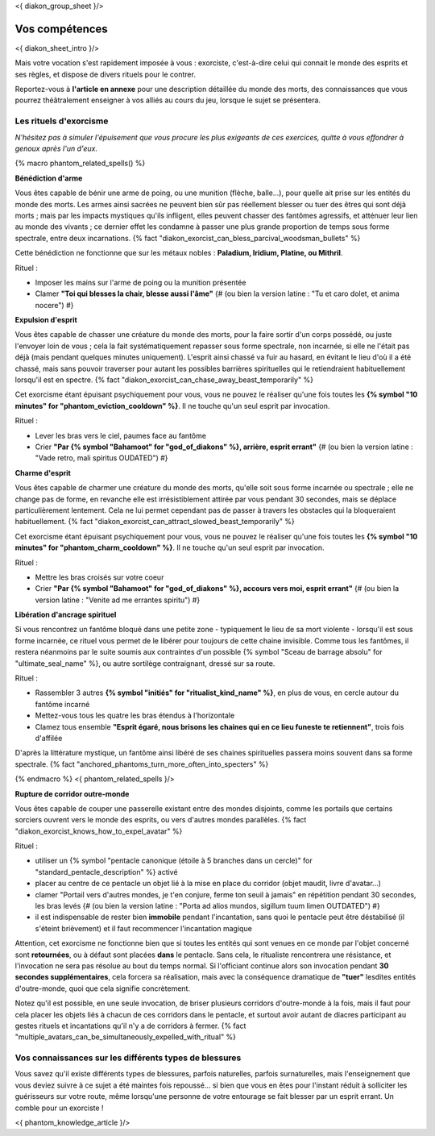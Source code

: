 
<{ diakon_group_sheet }/>

Vos compétences
====================================

<{ diakon_sheet_intro }/>

Mais votre vocation s'est rapidement imposée à vous : exorciste, c'est-à-dire celui qui connait le monde des esprits et ses règles, et dispose de divers rituels pour le contrer.

Reportez-vous à **l'article en annexe** pour une description détaillée du monde des morts, des connaissances que vous pourrez théâtralement enseigner à vos alliés au cours du jeu, lorsque le sujet se présentera.



Les rituels d'exorcisme
+++++++++++++++++++++++++++++++++++++++++++++++

*N'hésitez pas à simuler l'épuisement que vous procure les plus exigeants de ces exercices, quitte à vous effondrer à genoux après l'un d'eux.*


{% macro phantom_related_spells() %}

**Bénédiction d'arme**

Vous êtes capable de bénir une arme de poing, ou une munition (flèche, balle...), pour quelle ait prise sur les entités du monde des morts.
Les armes ainsi sacrées ne peuvent bien sûr pas réellement blesser ou tuer des êtres qui sont déjà morts ; mais par les impacts mystiques qu'ils infligent, elles peuvent chasser des fantômes agressifs, et atténuer leur lien au monde des vivants ; ce dernier effet les condamne à passer une plus grande proportion de temps sous forme spectrale, entre deux incarnations. {% fact "diakon_exorcist_can_bless_parcival_woodsman_bullets" %}

Cette bénédiction ne fonctionne que sur les métaux nobles : **Paladium, Iridium, Platine, ou Mithril**.

Rituel :

- Imposer les mains sur l'arme de poing ou la munition présentée
- Clamer **"Toi qui blesses la chair, blesse aussi l'âme"** {# (ou bien la version latine : "Tu et caro dolet, et anima nocere") #}


**Expulsion d'esprit**

Vous êtes capable de chasser une créature du monde des morts, pour la faire sortir d'un corps possédé, ou juste l'envoyer loin de vous ; cela la fait systématiquement repasser sous forme spectrale, non incarnée, si elle ne l'était pas déjà (mais pendant quelques minutes uniquement). L'esprit ainsi chassé va fuir au hasard, en évitant le lieu d'où il a été chassé, mais sans pouvoir traverser pour autant les possibles barrières spirituelles qui le retiendraient habituellement lorsqu'il est en spectre. {% fact "diakon_exorcist_can_chase_away_beast_temporarily" %}

Cet exorcisme étant épuisant psychiquement pour vous, vous ne pouvez le réaliser qu'une fois toutes les **{% symbol "10 minutes" for "phantom_eviction_cooldown" %}**. Il ne touche qu'un seul esprit par invocation.

Rituel :

- Lever les bras vers le ciel, paumes face au fantôme
- Crier **"Par {% symbol "Bahamoot" for "god_of_diakons" %}, arrière, esprit errant"** {# (ou bien la version latine : "Vade retro, mali spiritus OUDATED") #}


**Charme d'esprit**

Vous êtes capable de charmer une créature du monde des morts, qu'elle soit sous forme incarnée ou spectrale ; elle ne change pas de forme, en revanche elle est irrésistiblement attirée par vous pendant 30 secondes, mais se déplace particulièrement lentement. Cela ne lui permet cependant pas de passer à travers les obstacles qui la bloqueraient habituellement. {% fact "diakon_exorcist_can_attract_slowed_beast_temporarily" %}

Cet exorcisme étant épuisant psychiquement pour vous, vous ne pouvez le réaliser qu'une fois toutes les **{% symbol "10 minutes" for "phantom_charm_cooldown" %}**. Il ne touche qu'un seul esprit par invocation.

Rituel :

- Mettre les bras croisés sur votre coeur
- Crier **"Par {% symbol "Bahamoot" for "god_of_diakons" %}, accours vers moi, esprit errant"** {# (ou bien la version latine : "Venite ad me errantes spiritu") #}


**Libération d'ancrage spirituel**

Si vous rencontrez un fantôme bloqué dans une petite zone - typiquement le lieu de sa mort violente - lorsqu'il est sous forme incarnée, ce rituel vous permet de le libérer pour toujours de cette chaine invisible. Comme tous les fantômes, il restera néanmoins par le suite soumis aux contraintes d'un possible {% symbol "Sceau de barrage absolu" for "ultimate_seal_name" %}, ou autre sortilège contraignant, dressé sur sa route.

Rituel :

- Rassembler 3 autres **{% symbol "initiés" for "ritualist_kind_name" %}**, en plus de vous, en cercle autour du fantôme incarné
- Mettez-vous tous les quatre les bras étendus à l'horizontale
- Clamez tous ensemble **"Esprit égaré, nous brisons les chaines qui en ce lieu funeste te retiennent"**, trois fois d'affilée

D'après la littérature mystique, un fantôme ainsi libéré de ses chaines spirituelles passera moins souvent dans sa forme spectrale. {% fact "anchored_phantoms_turn_more_often_into_specters" %}

{% endmacro %}
<{ phantom_related_spells }/>


**Rupture de corridor outre-monde**

Vous êtes capable de couper une passerelle existant entre des mondes disjoints, comme les portails que certains sorciers ouvrent vers le monde des esprits, ou vers d'autres mondes parallèles. {% fact "diakon_exorcist_knows_how_to_expel_avatar" %}

Rituel :

- utiliser un {% symbol "pentacle canonique (étoile à 5 branches dans un cercle)" for "standard_pentacle_description" %} activé
- placer au centre de ce pentacle un objet lié à la mise en place du corridor (objet maudit, livre d'avatar...)
- clamer "Portail vers d'autres mondes, je t'en conjure, ferme ton seuil à jamais" en répétition pendant 30 secondes, les bras levés {# (ou bien la version latine : "Porta ad alios mundos, sigillum tuum limen OUTDATED") #}
- il est indispensable de rester bien **immobile** pendant l'incantation, sans quoi le pentacle peut être déstabilisé (il s'éteint brièvement) et il faut recommencer l'incantation magique

Attention, cet exorcisme ne fonctionne bien que si toutes les entités qui sont venues en ce monde par l'objet concerné sont **retournées**, ou à défaut sont placées **dans** le pentacle. Sans cela, le ritualiste rencontrera une résistance, et l'invocation ne sera pas résolue au bout du temps normal. Si l'officiant continue alors son invocation pendant **30 secondes supplémentaires**, cela forcera sa réalisation, mais avec la conséquence dramatique de **"tuer"** lesdites entités d'outre-monde, quoi que cela signifie concrètement.

Notez qu'il est possible, en une seule invocation, de briser plusieurs corridors d'outre-monde à la fois, mais il faut pour cela placer les objets liés à chacun de ces corridors dans le pentacle, et surtout avoir autant de diacres participant au gestes rituels et incantations qu'il n'y a de corridors à fermer. {% fact "multiple_avatars_can_be_simultaneously_expelled_with_ritual" %}


Vos connaissances sur les différents types de blessures
++++++++++++++++++++++++++++++++++++++++++++++++++++++++++++++++

Vous savez qu'il existe différents types de blessures, parfois naturelles, parfois surnaturelles, mais l'enseignement que vous deviez suivre à ce sujet a été maintes fois repoussé... si bien que vous en êtes pour l'instant réduit à solliciter les guérisseurs sur votre route, même lorsqu'une personne de votre entourage se fait blesser par un esprit errant. Un comble pour un exorciste !


<{ phantom_knowledge_article }/>


